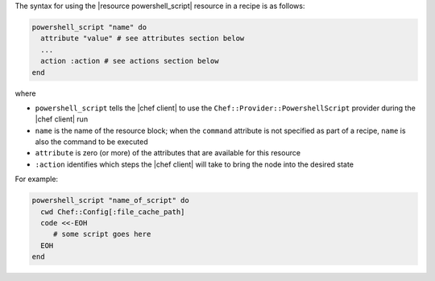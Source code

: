 .. The contents of this file are included in multiple topics.
.. This file should not be changed in a way that hinders its ability to appear in multiple documentation sets.

The syntax for using the |resource powershell_script| resource in a recipe is as follows:

.. code-block:: ruby

   powershell_script "name" do
     attribute "value" # see attributes section below
     ...
     action :action # see actions section below
   end

where 

* ``powershell_script`` tells the |chef client| to use the ``Chef::Provider::PowershellScript`` provider during the |chef client| run
* ``name`` is the name of the resource block; when the ``command`` attribute is not specified as part of a recipe, ``name`` is also the command to be executed
* ``attribute`` is zero (or more) of the attributes that are available for this resource
* ``:action`` identifies which steps the |chef client| will take to bring the node into the desired state

For example:

.. code-block:: ruby

   powershell_script "name_of_script" do
     cwd Chef::Config[:file_cache_path]
     code <<-EOH
        # some script goes here
     EOH
   end
